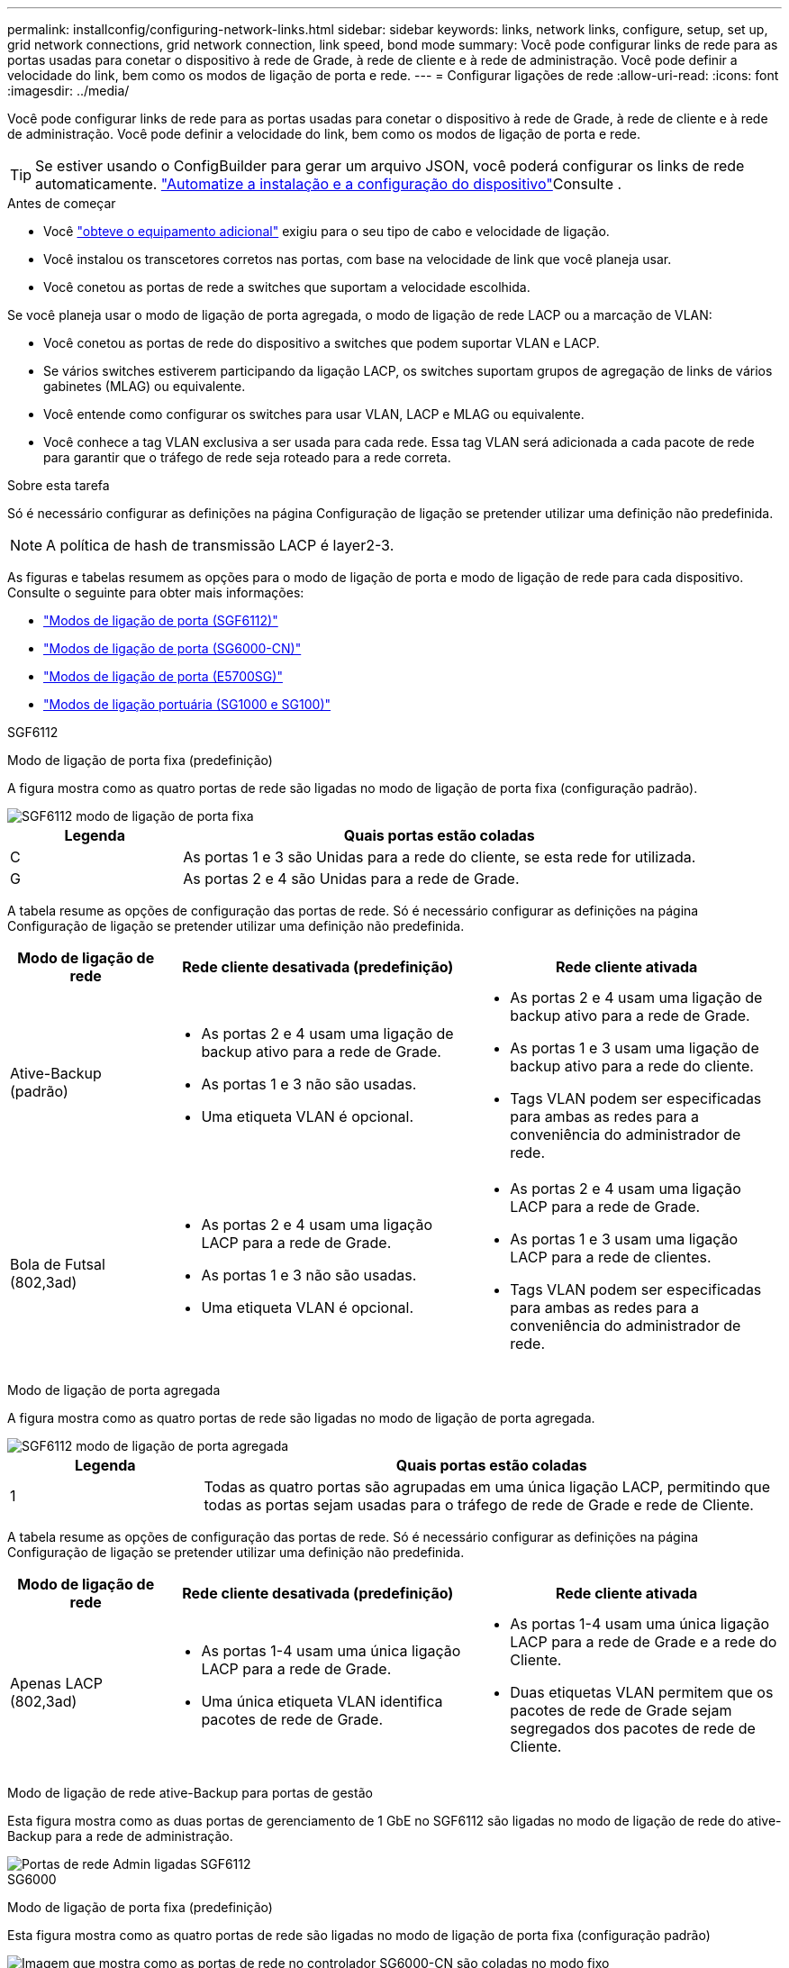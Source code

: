 ---
permalink: installconfig/configuring-network-links.html 
sidebar: sidebar 
keywords: links, network links, configure, setup, set up, grid network connections, grid network connection, link speed, bond mode 
summary: Você pode configurar links de rede para as portas usadas para conetar o dispositivo à rede de Grade, à rede de cliente e à rede de administração. Você pode definir a velocidade do link, bem como os modos de ligação de porta e rede. 
---
= Configurar ligações de rede
:allow-uri-read: 
:icons: font
:imagesdir: ../media/


[role="lead"]
Você pode configurar links de rede para as portas usadas para conetar o dispositivo à rede de Grade, à rede de cliente e à rede de administração. Você pode definir a velocidade do link, bem como os modos de ligação de porta e rede.


TIP: Se estiver usando o ConfigBuilder para gerar um arquivo JSON, você poderá configurar os links de rede automaticamente. link:automating-appliance-installation-and-configuration.html["Automatize a instalação e a configuração do dispositivo"]Consulte .

.Antes de começar
* Você link:obtaining-additional-equipment-and-tools.html["obteve o equipamento adicional"] exigiu para o seu tipo de cabo e velocidade de ligação.
* Você instalou os transcetores corretos nas portas, com base na velocidade de link que você planeja usar.
* Você conetou as portas de rede a switches que suportam a velocidade escolhida.


Se você planeja usar o modo de ligação de porta agregada, o modo de ligação de rede LACP ou a marcação de VLAN:

* Você conetou as portas de rede do dispositivo a switches que podem suportar VLAN e LACP.
* Se vários switches estiverem participando da ligação LACP, os switches suportam grupos de agregação de links de vários gabinetes (MLAG) ou equivalente.
* Você entende como configurar os switches para usar VLAN, LACP e MLAG ou equivalente.
* Você conhece a tag VLAN exclusiva a ser usada para cada rede. Essa tag VLAN será adicionada a cada pacote de rede para garantir que o tráfego de rede seja roteado para a rede correta.


.Sobre esta tarefa
Só é necessário configurar as definições na página Configuração de ligação se pretender utilizar uma definição não predefinida.


NOTE: A política de hash de transmissão LACP é layer2-3.

As figuras e tabelas resumem as opções para o modo de ligação de porta e modo de ligação de rede para cada dispositivo. Consulte o seguinte para obter mais informações:

* link:port-bond-modes-for-sgf6112.html["Modos de ligação de porta (SGF6112)"]
* link:port-bond-modes-for-sg6000-cn-controller.html["Modos de ligação de porta (SG6000-CN)"]
* link:port-bond-modes-for-e5700sg-controller-ports.html["Modos de ligação de porta (E5700SG)"]
* link:port-bond-modes-for-sg100-and-sg1000.html["Modos de ligação portuária (SG1000 e SG100)"]


[role="tabbed-block"]
====
.SGF6112
--
Modo de ligação de porta fixa (predefinição)::
+
--
A figura mostra como as quatro portas de rede são ligadas no modo de ligação de porta fixa (configuração padrão).

image::../media/sgf6112_fixed_port.png[SGF6112 modo de ligação de porta fixa]

[cols="1a,3a"]
|===
| Legenda | Quais portas estão coladas 


 a| 
C
 a| 
As portas 1 e 3 são Unidas para a rede do cliente, se esta rede for utilizada.



 a| 
G
 a| 
As portas 2 e 4 são Unidas para a rede de Grade.

|===
A tabela resume as opções de configuração das portas de rede. Só é necessário configurar as definições na página Configuração de ligação se pretender utilizar uma definição não predefinida.

[cols="1a,2a,2a"]
|===
| Modo de ligação de rede | Rede cliente desativada (predefinição) | Rede cliente ativada 


 a| 
Ative-Backup (padrão)
 a| 
* As portas 2 e 4 usam uma ligação de backup ativo para a rede de Grade.
* As portas 1 e 3 não são usadas.
* Uma etiqueta VLAN é opcional.

 a| 
* As portas 2 e 4 usam uma ligação de backup ativo para a rede de Grade.
* As portas 1 e 3 usam uma ligação de backup ativo para a rede do cliente.
* Tags VLAN podem ser especificadas para ambas as redes para a conveniência do administrador de rede.




 a| 
Bola de Futsal (802,3ad)
 a| 
* As portas 2 e 4 usam uma ligação LACP para a rede de Grade.
* As portas 1 e 3 não são usadas.
* Uma etiqueta VLAN é opcional.

 a| 
* As portas 2 e 4 usam uma ligação LACP para a rede de Grade.
* As portas 1 e 3 usam uma ligação LACP para a rede de clientes.
* Tags VLAN podem ser especificadas para ambas as redes para a conveniência do administrador de rede.


|===
--
Modo de ligação de porta agregada::
+
--
A figura mostra como as quatro portas de rede são ligadas no modo de ligação de porta agregada.

image::../media/sgf6112_aggregate_ports.png[SGF6112 modo de ligação de porta agregada]

[cols="1a,3a"]
|===
| Legenda | Quais portas estão coladas 


 a| 
1
 a| 
Todas as quatro portas são agrupadas em uma única ligação LACP, permitindo que todas as portas sejam usadas para o tráfego de rede de Grade e rede de Cliente.

|===
A tabela resume as opções de configuração das portas de rede. Só é necessário configurar as definições na página Configuração de ligação se pretender utilizar uma definição não predefinida.

[cols="1a,2a,2a"]
|===
| Modo de ligação de rede | Rede cliente desativada (predefinição) | Rede cliente ativada 


 a| 
Apenas LACP (802,3ad)
 a| 
* As portas 1-4 usam uma única ligação LACP para a rede de Grade.
* Uma única etiqueta VLAN identifica pacotes de rede de Grade.

 a| 
* As portas 1-4 usam uma única ligação LACP para a rede de Grade e a rede do Cliente.
* Duas etiquetas VLAN permitem que os pacotes de rede de Grade sejam segregados dos pacotes de rede de Cliente.


|===
--
Modo de ligação de rede ative-Backup para portas de gestão::
+
--
Esta figura mostra como as duas portas de gerenciamento de 1 GbE no SGF6112 são ligadas no modo de ligação de rede do ative-Backup para a rede de administração.

image::../media/sgf6112_bonded_management_ports.png[Portas de rede Admin ligadas SGF6112]

--


--
.SG6000
--
Modo de ligação de porta fixa (predefinição)::
+
--
Esta figura mostra como as quatro portas de rede são ligadas no modo de ligação de porta fixa (configuração padrão)

image::../media/sg6000_cn_fixed_port.gif[Imagem que mostra como as portas de rede no controlador SG6000-CN são coladas no modo fixo]

[cols="1a,3a"]
|===
| Legenda | Quais portas estão coladas 


 a| 
C
 a| 
As portas 1 e 3 são Unidas para a rede do cliente, se esta rede for utilizada.



 a| 
G
 a| 
As portas 2 e 4 são Unidas para a rede de Grade.

|===
A tabela resume as opções de configuração das portas de rede. Só é necessário configurar as definições na página Configuração de ligação se pretender utilizar uma definição não predefinida.

[cols="1a,3a,3a"]
|===
| Modo de ligação de rede | Rede cliente desativada (predefinição) | Rede cliente ativada 


 a| 
Ative-Backup (padrão)
 a| 
* As portas 2 e 4 usam uma ligação de backup ativo para a rede de Grade.
* As portas 1 e 3 não são usadas.
* Uma etiqueta VLAN é opcional.

 a| 
* As portas 2 e 4 usam uma ligação de backup ativo para a rede de Grade.
* As portas 1 e 3 usam uma ligação de backup ativo para a rede do cliente.
* Tags VLAN podem ser especificadas para ambas as redes para a conveniência do administrador de rede.




 a| 
Bola de Futsal (802,3ad)
 a| 
* As portas 2 e 4 usam uma ligação LACP para a rede de Grade.
* As portas 1 e 3 não são usadas.
* Uma etiqueta VLAN é opcional.

 a| 
* As portas 2 e 4 usam uma ligação LACP para a rede de Grade.
* As portas 1 e 3 usam uma ligação LACP para a rede de clientes.
* Tags VLAN podem ser especificadas para ambas as redes para a conveniência do administrador de rede.


|===
--
Modo de ligação de porta agregada::
+
--
Esta figura mostra como as quatro portas de rede são ligadas no modo de ligação de porta agregada.

image::../media/sg6000_cn_aggregate_port.gif[Imagem que mostra como as portas de rede no controlador SG6000-CN são coladas no modo agregado]

[cols="1a,3a"]
|===
| Legenda | Quais portas estão coladas 


 a| 
1
 a| 
Todas as quatro portas são agrupadas em uma única ligação LACP, permitindo que todas as portas sejam usadas para o tráfego de rede de Grade e rede de Cliente.

|===
A tabela resume as opções de configuração das portas de rede. Só é necessário configurar as definições na página Configuração de ligação se pretender utilizar uma definição não predefinida.

[cols="1a,3a,3a"]
|===
| Modo de ligação de rede | Rede cliente desativada (predefinição) | Rede cliente ativada 


 a| 
Apenas LACP (802,3ad)
 a| 
* As portas 1-4 usam uma única ligação LACP para a rede de Grade.
* Uma única etiqueta VLAN identifica pacotes de rede de Grade.

 a| 
* As portas 1-4 usam uma única ligação LACP para a rede de Grade e a rede do Cliente.
* Duas etiquetas VLAN permitem que os pacotes de rede de Grade sejam segregados dos pacotes de rede de Cliente.


|===
--
Modo de ligação de rede ative-Backup para portas de gestão::
+
--
Esta figura mostra como as duas portas de gerenciamento de 1 GbE no controlador SG6000-CN são ligadas no modo de ligação de rede ative-Backup para a rede Admin.

image::../media/sg6000_cn_bonded_managemente_ports.png[Portas de rede Admin ligadas]

--


--
.SG5700
--
Modo de ligação de porta fixa (predefinição)::
+
--
Esta figura mostra como as quatro portas 10/25-GbE são ligadas no modo de ligação de porta fixa (configuração padrão).

image::../media/e5700sg_fixed_port.gif[Imagem que mostra como as portas 10/25-GbE no controlador E5700SG estão ligadas no modo fixo]

[cols="1a,3a"]
|===
| Legenda | Quais portas estão coladas 


 a| 
C
 a| 
As portas 1 e 3 são Unidas para a rede do cliente, se esta rede for utilizada.



 a| 
G
 a| 
As portas 2 e 4 são Unidas para a rede de Grade.

|===
A tabela resume as opções de configuração das quatro portas 10/25 GbE. Só é necessário configurar as definições na página Configuração de ligação se pretender utilizar uma definição não predefinida.

[cols="1a,2a,2a"]
|===
| Modo de ligação de rede | Rede cliente desativada (predefinição) | Rede cliente ativada 


 a| 
Ative-Backup (padrão)
 a| 
* As portas 2 e 4 usam uma ligação de backup ativo para a rede de Grade.
* As portas 1 e 3 não são usadas.
* Uma etiqueta VLAN é opcional.

 a| 
* As portas 2 e 4 usam uma ligação de backup ativo para a rede de Grade.
* As portas 1 e 3 usam uma ligação de backup ativo para a rede do cliente.
* Tags VLAN podem ser especificadas para ambas as redes para a conveniência do administrador de rede.




 a| 
Bola de Futsal (802,3ad)
 a| 
* As portas 2 e 4 usam uma ligação LACP para a rede de Grade.
* As portas 1 e 3 não são usadas.
* Uma etiqueta VLAN é opcional.

 a| 
* As portas 2 e 4 usam uma ligação LACP para a rede de Grade.
* As portas 1 e 3 usam uma ligação LACP para a rede de clientes.
* Tags VLAN podem ser especificadas para ambas as redes para a conveniência do administrador de rede.


|===
--
Modo de ligação de porta agregada::
+
--
Esta figura mostra como as quatro portas 10/25-GbE são ligadas no modo de ligação de porta agregada.

image::../media/e5700sg_aggregate_port.gif[Imagem mostrando como as portas 10/25-GbE no controlador E5700SG são ligadas no modo agregado]

[cols="1a,3a"]
|===
| Legenda | Quais portas estão coladas 


 a| 
1
 a| 
Todas as quatro portas são agrupadas em uma única ligação LACP, permitindo que todas as portas sejam usadas para o tráfego de rede de Grade e rede de Cliente.

|===
A tabela resume as opções de configuração das quatro portas 10/25 GbE. Só é necessário configurar as definições na página Configuração de ligação se pretender utilizar uma definição não predefinida.

[cols="1a,2a,2a"]
|===
| Modo de ligação de rede | Rede cliente desativada (predefinição) | Rede cliente ativada 


 a| 
Apenas LACP (802,3ad)
 a| 
* As portas 1-4 usam uma única ligação LACP para a rede de Grade.
* Uma única etiqueta VLAN identifica pacotes de rede de Grade.

 a| 
* As portas 1-4 usam uma única ligação LACP para a rede de Grade e a rede do Cliente.
* Duas etiquetas VLAN permitem que os pacotes de rede de Grade sejam segregados dos pacotes de rede de Cliente.


|===
--
Modo de ligação de rede ative-Backup para portas de gestão::
+
--
Esta figura mostra como as duas portas de gerenciamento de 1 GbE na controladora E5700SG são ligadas no modo de ligação de rede ative-Backup para a rede Admin.

image::../media/e5700sg_bonded_management_ports.gif[E5700SG portas de gerenciamento conetadas]

--


--
.SG100 e SG1000
--
Modo de ligação de porta fixa (predefinição)::
+
--
As figuras mostram como as quatro portas de rede no SG1000 ou SG100 são ligadas no modo de ligação de porta fixa (configuração padrão).

SG1000:

image::../media/sg1000_fixed_port.png[SG1000 modo de ligação de porta fixa]

SG100:

image::../media/sg100_fixed_port_draft.png[SG100 modo de ligação de porta fixa]

[cols="1a,3a"]
|===
| Legenda | Quais portas estão coladas 


 a| 
C
 a| 
As portas 1 e 3 são Unidas para a rede do cliente, se esta rede for utilizada.



 a| 
G
 a| 
As portas 2 e 4 são Unidas para a rede de Grade.

|===
A tabela resume as opções de configuração das quatro portas de rede. Só é necessário configurar as definições na página Configuração de ligação se pretender utilizar uma definição não predefinida.

[cols="1a,2a,2a"]
|===
| Modo de ligação de rede | Rede cliente desativada (predefinição) | Rede cliente ativada 


 a| 
Ative-Backup (padrão)
 a| 
* As portas 2 e 4 usam uma ligação de backup ativo para a rede de Grade.
* As portas 1 e 3 não são usadas.
* Uma etiqueta VLAN é opcional.

 a| 
* As portas 2 e 4 usam uma ligação de backup ativo para a rede de Grade.
* As portas 1 e 3 usam uma ligação de backup ativo para a rede do cliente.
* Tags VLAN podem ser especificadas para ambas as redes para a conveniência do administrador de rede.




 a| 
Bola de Futsal (802,3ad)
 a| 
* As portas 2 e 4 usam uma ligação LACP para a rede de Grade.
* As portas 1 e 3 não são usadas.
* Uma etiqueta VLAN é opcional.

 a| 
* As portas 2 e 4 usam uma ligação LACP para a rede de Grade.
* As portas 1 e 3 usam uma ligação LACP para a rede de clientes.
* Tags VLAN podem ser especificadas para ambas as redes para a conveniência do administrador de rede.


|===
--
Modo de ligação de porta agregada::
+
--
Estas figuras mostram como as quatro portas de rede são ligadas no modo de ligação de porta agregada.

SG1000:

image::../media/sg1000_aggregate_ports.png[Modo de ligação de porta agregada SG1000]

SG100:

image::../media/sg100_aggregate_ports.png[Modo de ligação de porta agregada SG100]

[cols="1a,3a"]
|===
| Legenda | Quais portas estão coladas 


 a| 
1
 a| 
Todas as quatro portas são agrupadas em uma única ligação LACP, permitindo que todas as portas sejam usadas para o tráfego de rede de Grade e rede de Cliente.

|===
A tabela resume as opções de configuração das quatro portas de rede. Só é necessário configurar as definições na página Configuração de ligação se pretender utilizar uma definição não predefinida.

[cols="1a,2a,2a"]
|===
| Modo de ligação de rede | Rede cliente desativada (predefinição) | Rede cliente ativada 


 a| 
Apenas LACP (802,3ad)
 a| 
* As portas 1-4 usam uma única ligação LACP para a rede de Grade.
* Uma única etiqueta VLAN identifica pacotes de rede de Grade.

 a| 
* As portas 1-4 usam uma única ligação LACP para a rede de Grade e a rede do Cliente.
* Duas etiquetas VLAN permitem que os pacotes de rede de Grade sejam segregados dos pacotes de rede de Cliente.


|===
--
Modo de ligação de rede ative-Backup para portas de gestão::
+
--
Essas figuras mostram como as duas portas de gerenciamento de 1 GbE nos dispositivos são ligadas no modo de ligação de rede do ative-Backup para a rede de administração.

SG1000:

image::../media/sg1000_bonded_management_ports.png[Portas de rede Admin ligadas SG1000]

SG100:

image::../media/sg100_bonded_management_ports.png[Portas de rede Admin ligadas SG100]

--


--
====
.Passos
. Na barra de menus do Instalador de dispositivos StorageGRID, clique em *Configurar rede* > *Configuração de ligação*.
+
A página Network Link Configuration (Configuração da ligação de rede) apresenta um diagrama do seu dispositivo com as portas de rede e de gestão numeradas.

+
A tabela Status do link lista o estado do link, a velocidade do link e outras estatísticas das portas numeradas.

+
A primeira vez que aceder a esta página:

+
** *Link Speed* está definido para *Auto*.
** *Port bond mode* está definido como *Fixed*.
** *O modo de ligação de rede* está definido como *ative-Backup* para a rede de Grade.
** A *Admin Network* está ativada e o modo de ligação de rede está definido como *Independent*.
** A *rede do cliente* está desativada.


. Selecione a velocidade da ligação para as portas de rede na lista pendente *Link speed* (velocidade da ligação).
+
Os switches de rede que você está usando para a rede de Grade e a rede do cliente também devem suportar e ser configurados para essa velocidade. Você deve usar os adaptadores ou transcetores apropriados para a velocidade de link configurada. Utilize a velocidade de ligação automática quando possível, porque esta opção negocia tanto a velocidade de ligação como o modo de correção de erro de avanço (FEC) com o parceiro de ligação.

+
Se você planeja usar a velocidade de link de 25 GbE para as portas de rede SG6000 ou SG5700:

+
** Use transcetores SFP28 e cabos Twinax SFP28 ou cabos óticos.
** Para o SG6000, selecione *Auto* na lista suspensa *Link Speed*.
** Para o SG5700, selecione *25GbE* na lista suspensa *Link Speed*.


. Ative ou desative as redes StorageGRID que pretende utilizar.
+
A rede de Grade é necessária. Não é possível desativar esta rede.

+
.. Se o dispositivo não estiver conetado à rede Admin, desmarque a caixa de seleção *Ativar rede* para a rede Admin.
.. Se o dispositivo estiver conetado à rede do cliente, marque a caixa de seleção *Ativar rede* para a rede do cliente.
+
As configurações de rede do cliente para as portas NIC de dados são agora mostradas.



. Consulte a tabela e configure o modo de ligação de porta e o modo de ligação de rede.
+
Este exemplo mostra:

+
** *Agregar* e *LACP* selecionados para a rede e as redes de clientes. Você deve especificar uma tag VLAN exclusiva para cada rede. Pode selecionar valores entre 0 e 4095.
** *Ative-Backup* selecionado para a rede Admin.
+
image::../media/sg1000_network_link_configuration_aggregate.png[Agregação de configuração de ligação de rede]



. Quando estiver satisfeito com suas seleções, clique em *Salvar*.
+

NOTE: Poderá perder a ligação se tiver efetuado alterações à rede ou à ligação através da qual está ligado. Se você não estiver conetado novamente dentro de 1 minuto, insira novamente o URL do Instalador de appliance StorageGRID usando um dos outros endereços IP atribuídos ao appliance
`*https://_appliance_IP_:8443*`


